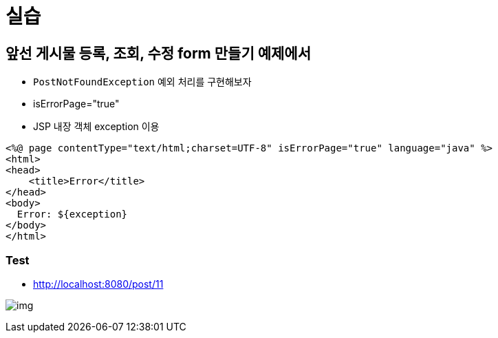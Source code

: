 = 실습

== 앞선 *게시물 등록, 조회, 수정 form 만들기* 예제에서

* `PostNotFoundException` 예외 처리를 구현해보자
* isErrorPage="true"
* JSP 내장 객체 exception 이용

[source,html]
----
<%@ page contentType="text/html;charset=UTF-8" isErrorPage="true" language="java" %>
<html>
<head>
    <title>Error</title>
</head>
<body>
  Error: ${exception}
</body>
</html>
----

=== Test
* http://localhost:8080/post/11

image:resources/img.png[]
